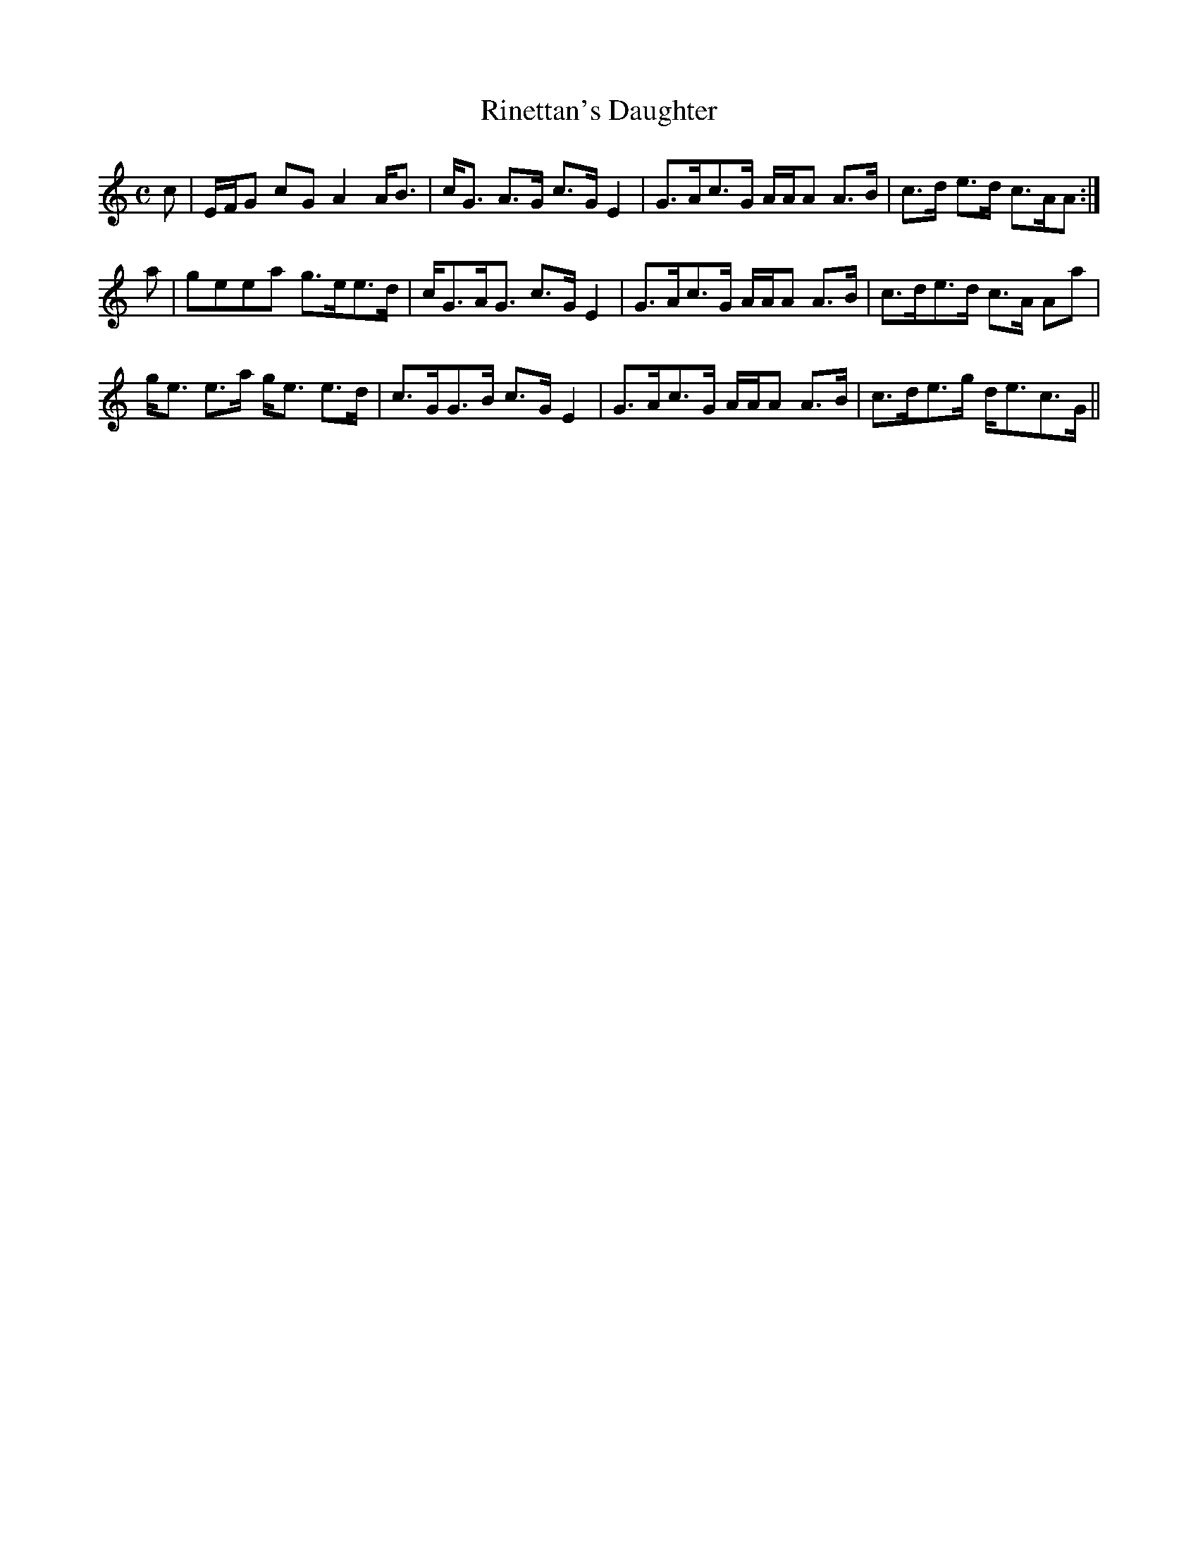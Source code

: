 X:812
T:Rinettan's Daughter
R:Strathspey
B:The Athole Collection
M:C
L:1/8
K:A Minor
c|E/F/G cG A2 A<B|c<G A>G c>G E2|G>Ac>G A/A/A A>B|c>d e>d c>AA:|
a|geea g>ee>d|c<GA<G c>G E2|G>Ac>G A/A/A A>B|c>de>d c>A Aa|
g<e e>a g<e e>d|c>GG>B c>G E2|G>Ac>G A/A/A A>B|c>de>g d<ec>G||
